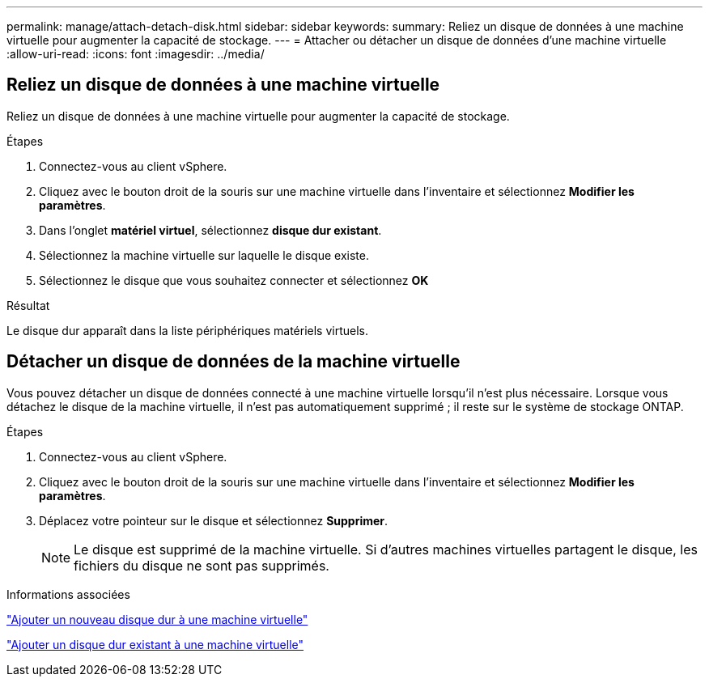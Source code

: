 ---
permalink: manage/attach-detach-disk.html 
sidebar: sidebar 
keywords:  
summary: Reliez un disque de données à une machine virtuelle pour augmenter la capacité de stockage. 
---
= Attacher ou détacher un disque de données d'une machine virtuelle
:allow-uri-read: 
:icons: font
:imagesdir: ../media/




== Reliez un disque de données à une machine virtuelle

Reliez un disque de données à une machine virtuelle pour augmenter la capacité de stockage.

.Étapes
. Connectez-vous au client vSphere.
. Cliquez avec le bouton droit de la souris sur une machine virtuelle dans l'inventaire et sélectionnez *Modifier les paramètres*.
. Dans l'onglet *matériel virtuel*, sélectionnez *disque dur existant*.
. Sélectionnez la machine virtuelle sur laquelle le disque existe.
. Sélectionnez le disque que vous souhaitez connecter et sélectionnez *OK*


.Résultat
Le disque dur apparaît dans la liste périphériques matériels virtuels.



== Détacher un disque de données de la machine virtuelle

Vous pouvez détacher un disque de données connecté à une machine virtuelle lorsqu'il n'est plus nécessaire. Lorsque vous détachez le disque de la machine virtuelle, il n'est pas automatiquement supprimé ; il reste sur le système de stockage ONTAP.

.Étapes
. Connectez-vous au client vSphere.
. Cliquez avec le bouton droit de la souris sur une machine virtuelle dans l'inventaire et sélectionnez *Modifier les paramètres*.
. Déplacez votre pointeur sur le disque et sélectionnez *Supprimer*.
+

NOTE: Le disque est supprimé de la machine virtuelle. Si d'autres machines virtuelles partagent le disque, les fichiers du disque ne sont pas supprimés.



.Informations associées
https://techdocs.broadcom.com/us/en/vmware-cis/vsphere/vsphere/7-0/vsphere-virtual-machine-administration-guide-7-0/configuring-virtual-machine-hardwarevm-admin/virtual-disk-configurationvm-admin/add-a-hard-disk-to-a-virtual-machinevm-admin/add-a-new-hard-disk-to-a-virtual-machinevm-admin.html["Ajouter un nouveau disque dur à une machine virtuelle"]

https://techdocs.broadcom.com/us/en/vmware-cis/vsphere/vsphere/7-0/vsphere-virtual-machine-administration-guide-7-0/configuring-virtual-machine-hardwarevm-admin/virtual-disk-configurationvm-admin/add-a-hard-disk-to-a-virtual-machinevm-admin/add-an-existing-hard-disk-to-a-virtual-machinevm-admin.html["Ajouter un disque dur existant à une machine virtuelle"]
